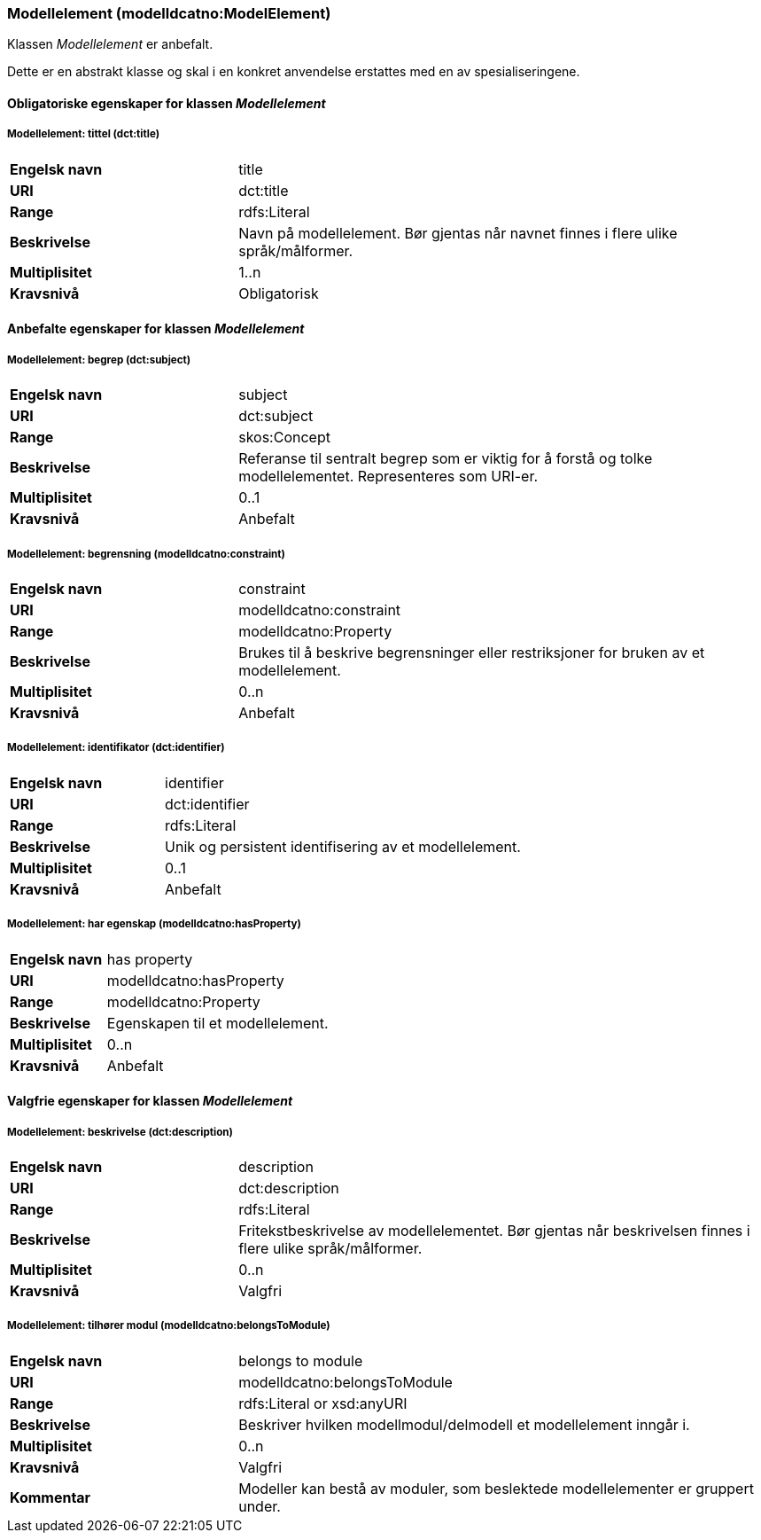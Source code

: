 === Modellelement (modelldcatno:ModelElement) [[Modellelement-egenskaper]]

Klassen _Modellelement_ er anbefalt.

Dette er en abstrakt klasse og skal i en konkret anvendelse erstattes med en av spesialiseringene.

==== Obligatoriske egenskaper for klassen _Modellelement_ [[Obligatoriske-egenskaper-Modellelement]]


===== Modellelement: tittel (dct:title) [[Modellelement-tittel]]

[cols="30s,70d"]
|===
|Engelsk navn| title
|URI|dct:title
|Range|rdfs:Literal
|Beskrivelse|Navn på modellelement. Bør gjentas når navnet finnes i flere ulike språk/målformer.
|Multiplisitet|1..n
|Kravsnivå|Obligatorisk
|===

====  Anbefalte egenskaper for klassen _Modellelement_ [[Anbefalte-egenskaper-Modellelement]]

===== Modellelement: begrep (dct:subject) [[Modellelement-begrep]]

[cols="30s,70d"]
|===
|Engelsk navn| subject
|URI|dct:subject
|Range|skos:Concept
|Beskrivelse|Referanse til sentralt begrep som er viktig for å forstå og tolke modellelementet. Representeres som URI-er.
|Multiplisitet|0..1
|Kravsnivå|Anbefalt
|===

===== Modellelement: begrensning (modelldcatno:constraint) [[Modellelement-begrensning]]

[cols="30s,70d"]
|===
|Engelsk navn|constraint
|URI|modelldcatno:constraint
|Range|modelldcatno:Property
|Beskrivelse|Brukes til å beskrive begrensninger eller restriksjoner for bruken av et modellelement.
|Multiplisitet|0..n
|Kravsnivå|Anbefalt
|===

=====  Modellelement: identifikator (dct:identifier) [[modellelement-identifikator]]

[cols="30s,70d"]
|===
|Engelsk navn| identifier
|URI|dct:identifier
|Range|rdfs:Literal
|Beskrivelse|Unik og persistent identifisering av et modellelement.
|Multiplisitet|0..1
|Kravsnivå|Anbefalt
|===


===== Modellelement: har egenskap (modelldcatno:hasProperty) [[Modellelement-harEgenskap]]

[cols="30s,70d"]
|===
|Engelsk navn| has property
|URI|modelldcatno:hasProperty
|Range|modelldcatno:Property
|Beskrivelse|Egenskapen til et modellelement.
|Multiplisitet|0..n
|Kravsnivå|Anbefalt
|===


==== Valgfrie egenskaper for klassen _Modellelement_ [[Valgfrie-egenskaper-Modellelement]]


===== Modellelement: beskrivelse (dct:description) [[Modellelement-beskrivelse]]

[cols="30s,70d"]
|===
|Engelsk navn| description
|URI|dct:description
|Range|rdfs:Literal
|Beskrivelse|Fritekstbeskrivelse av modellelementet. Bør gjentas når beskrivelsen finnes i flere ulike språk/målformer.
|Multiplisitet|0..n
|Kravsnivå|Valgfri
|===

=====  Modellelement: tilhører modul (modelldcatno:belongsToModule) [[Modellelement-tilhørerModul]]

[cols="30s,70d"]
|===
|Engelsk navn| belongs to module
|URI|modelldcatno:belongsToModule
|Range|rdfs:Literal or xsd:anyURI
|Beskrivelse|Beskriver hvilken modellmodul/delmodell et modellelement inngår i.
|Multiplisitet|0..n
|Kravsnivå|Valgfri
|Kommentar|Modeller kan bestå av moduler, som beslektede modellelementer er gruppert under.
|===
